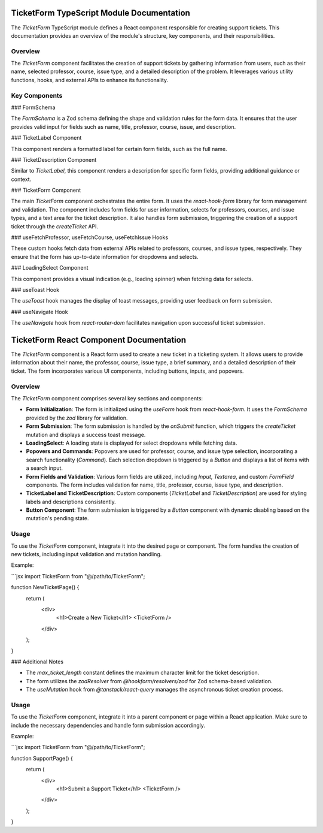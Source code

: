 TicketForm TypeScript Module Documentation
==========================================

The `TicketForm` TypeScript module defines a React component responsible for creating support tickets. This documentation provides an overview of the module's structure, key components, and their responsibilities.

Overview
--------

The `TicketForm` component facilitates the creation of support tickets by gathering information from users, such as their name, selected professor, course, issue type, and a detailed description of the problem. It leverages various utility functions, hooks, and external APIs to enhance its functionality.

Key Components
--------------

### FormSchema

The `FormSchema` is a Zod schema defining the shape and validation rules for the form data. It ensures that the user provides valid input for fields such as name, title, professor, course, issue, and description.

### TicketLabel Component

This component renders a formatted label for certain form fields, such as the full name.

### TicketDescription Component

Similar to `TicketLabel`, this component renders a description for specific form fields, providing additional guidance or context.

### TicketForm Component

The main `TicketForm` component orchestrates the entire form. It uses the `react-hook-form` library for form management and validation. The component includes form fields for user information, selects for professors, courses, and issue types, and a text area for the ticket description. It also handles form submission, triggering the creation of a support ticket through the `createTicket` API.

### useFetchProfessor, useFetchCourse, useFetchIssue Hooks

These custom hooks fetch data from external APIs related to professors, courses, and issue types, respectively. They ensure that the form has up-to-date information for dropdowns and selects.

### LoadingSelect Component

This component provides a visual indication (e.g., loading spinner) when fetching data for selects.

### useToast Hook

The `useToast` hook manages the display of toast messages, providing user feedback on form submission.

### useNavigate Hook

The `useNavigate` hook from `react-router-dom` facilitates navigation upon successful ticket submission.

TicketForm React Component Documentation
========================================

The `TicketForm` component is a React form used to create a new ticket in a ticketing system. It allows users to provide information about their name, the professor, course, issue type, a brief summary, and a detailed description of their ticket. The form incorporates various UI components, including buttons, inputs, and popovers.

Overview
--------

The `TicketForm` component comprises several key sections and components:

- **Form Initialization**: The form is initialized using the `useForm` hook from `react-hook-form`. It uses the `FormSchema` provided by the `zod` library for validation.

- **Form Submission**: The form submission is handled by the `onSubmit` function, which triggers the `createTicket` mutation and displays a success toast message.

- **LoadingSelect**: A loading state is displayed for select dropdowns while fetching data.

- **Popovers and Commands**: Popovers are used for professor, course, and issue type selection, incorporating a search functionality (`Command`). Each selection dropdown is triggered by a `Button` and displays a list of items with a search input.

- **Form Fields and Validation**: Various form fields are utilized, including `Input`, `Textarea`, and custom `FormField` components. The form includes validation for name, title, professor, course, issue type, and description.

- **TicketLabel and TicketDescription**: Custom components (`TicketLabel` and `TicketDescription`) are used for styling labels and descriptions consistently.

- **Button Component**: The form submission is triggered by a `Button` component with dynamic disabling based on the mutation's pending state.

Usage
-----

To use the `TicketForm` component, integrate it into the desired page or component. The form handles the creation of new tickets, including input validation and mutation handling.

Example:

```jsx
import TicketForm from "@/path/to/TicketForm";

function NewTicketPage() {
  return (
    <div>
      <h1>Create a New Ticket</h1>
      <TicketForm />
    </div>
  );
}


### Additional Notes

- The `max_ticket_length` constant defines the maximum character limit for the ticket description.
- The form utilizes the `zodResolver` from `@hookform/resolvers/zod` for Zod schema-based validation.
- The `useMutation` hook from `@tanstack/react-query` manages the asynchronous ticket creation process.

Usage
-----

To use the `TicketForm` component, integrate it into a parent component or page within a React application. Make sure to include the necessary dependencies and handle form submission accordingly.

Example:

```jsx
import TicketForm from "@/path/to/TicketForm";

function SupportPage() {
  return (
    <div>
      <h1>Submit a Support Ticket</h1>
      <TicketForm />
    </div>
  );
}